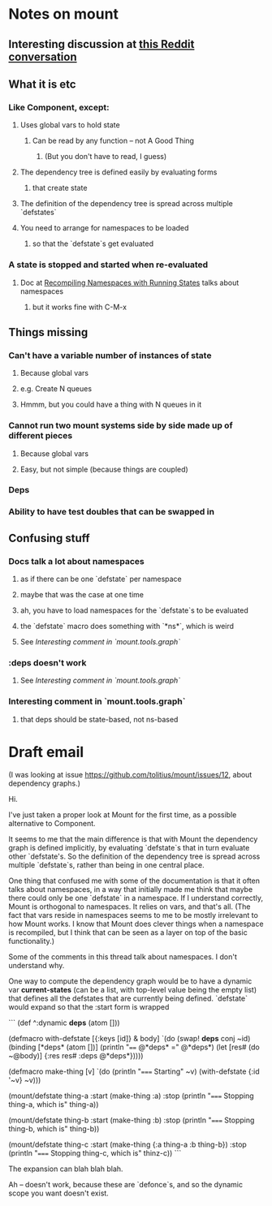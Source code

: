 * Notes on mount
** Interesting discussion at [[https://www.reddit.com/r/Clojure/comments/3zppdn/the_beauty_of_clojure/][this Reddit conversation]]
** What it is etc
*** Like Component, except:
**** Uses global vars to hold state
***** Can be read by any function -- not A Good Thing
****** (But you don't have to read, I guess)
**** The dependency tree is defined easily by evaluating forms
***** that create state
**** The definition of the dependency tree is spread across multiple `defstates`
**** You need to arrange for namespaces to be loaded
***** so that the `defstate`s get evaluated
*** A state is stopped and started when re-evaluated
**** Doc at [[https://github.com/tolitius/mount#recompiling-namespaces-with-running-states][Recompiling Namespaces with Running States]] talks about namespaces
***** but it works fine with C-M-x
** Things missing
*** Can't have a variable number of instances of state
**** Because global vars
**** e.g. Create N queues
**** Hmmm, but you could have a thing with N queues in it
*** Cannot run two mount systems side by side made up of different pieces
**** Because global vars
**** Easy, but not simple (because things are coupled)
*** Deps
*** Ability to have test doubles that can be swapped in
** Confusing stuff
*** Docs talk a lot about namespaces
**** as if there can be one `defstate` per namespace
**** maybe that was the case at one time
**** ah, you have to load namespaces for the `defstate`s to be evaluated
**** the `defstate` macro does something with `*ns*`, which is weird
**** See [[*Interesting%20comment%20in%20`mount.tools.graph`][Interesting comment in `mount.tools.graph`]]
*** :deps doesn't work
**** See [[*Interesting%20comment%20in%20`mount.tools.graph`][Interesting comment in `mount.tools.graph`]]
*** Interesting comment in `mount.tools.graph`
**** that deps should be state-based, not ns-based
* Draft email

(I was looking at issue https://github.com/tolitius/mount/issues/12, about
dependency graphs.)

Hi.

I've just taken a proper look at Mount for the first time, as a possible
alternative to Component.

It seems to me that the main difference is that with Mount the dependency graph
is defined implicitly, by evaluating `defstate`s that in turn evaluate other
`defstate's. So the definition of the dependency tree is spread across multiple
`defstate`s, rather than being in one central place.

One thing that confused me with some of the documentation is that it often talks
about namespaces, in a way that initially made me think that maybe there could
only be one `defstate` in a namespace. If I understand correctly, Mount is
orthogonal to namespaces. It relies on vars, and that's all. (The fact that vars
reside in namespaces seems to me to be mostly irrelevant to how Mount works. I
know that Mount does clever things when a namespace is recompiled, but I think
that can be seen as a layer on top of the basic functionality.)

Some of the comments in this thread talk about namespaces. I don't understand
why.

One way to compute the dependency graph would be to have a dynamic var
*current-states* (can be a list, with top-level value being the empty list) that
defines all the defstates that are currently being defined. `defstate` would
expand so that the :start form is wrapped

```
(def ^:dynamic *deps* (atom []))

(defmacro with-defstate [{:keys [id]} & body]
  `(do
     (swap! *deps* conj ~id)
     (binding [*deps* (atom [])]
       (println "==== @*deps* =" @*deps*)
       (let [res# (do ~@body)]
         {:res res#
          :deps @*deps*}))))


(defmacro make-thing [v]
  `(do (println "===== Starting" ~v)
       (with-defstate {:id '~v}
         ~v)))

(mount/defstate thing-a
  :start (make-thing :a)
  :stop (println "===== Stopping thing-a, which is" thing-a))

(mount/defstate thing-b
  :start (make-thing :b)
  :stop (println "===== Stopping thing-b, which is" thing-b))

(mount/defstate thing-c
  :start (make-thing {:a thing-a
                      :b thing-b})
  :stop (println "===== Stopping thing-c, which is" thinz-c))
```

The expansion can blah blah blah.

Ah -- doesn't work, because these are `defonce`s, and so the dynamic scope you
want doesn't exist.

